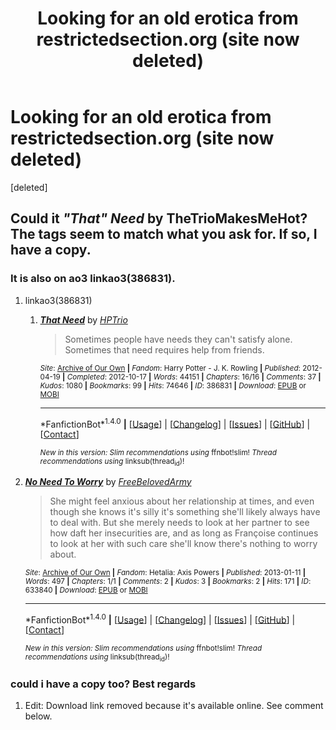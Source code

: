 #+TITLE: Looking for an old erotica from restrictedsection.org (site now deleted)

* Looking for an old erotica from restrictedsection.org (site now deleted)
:PROPERTIES:
:Score: 3
:DateUnix: 1507268343.0
:DateShort: 2017-Oct-06
:FlairText: Request
:END:
[deleted]


** Could it /"That" Need/ by TheTrioMakesMeHot? The tags seem to match what you ask for. If so, I have a copy.
:PROPERTIES:
:Author: SilverCookieDust
:Score: 4
:DateUnix: 1507271746.0
:DateShort: 2017-Oct-06
:END:

*** It is also on ao3 linkao3(386831).
:PROPERTIES:
:Author: AugustinCauchy
:Score: 3
:DateUnix: 1507286095.0
:DateShort: 2017-Oct-06
:END:

**** linkao3(386831)
:PROPERTIES:
:Author: AugustinCauchy
:Score: 2
:DateUnix: 1507286208.0
:DateShort: 2017-Oct-06
:END:

***** [[http://archiveofourown.org/works/386831][*/That Need/*]] by [[http://www.archiveofourown.org/users/HPTrio/pseuds/HPTrio][/HPTrio/]]

#+begin_quote
  Sometimes people have needs they can't satisfy alone. Sometimes that need requires help from friends.
#+end_quote

^{/Site/: [[http://www.archiveofourown.org/][Archive of Our Own]] *|* /Fandom/: Harry Potter - J. K. Rowling *|* /Published/: 2012-04-19 *|* /Completed/: 2012-10-17 *|* /Words/: 44151 *|* /Chapters/: 16/16 *|* /Comments/: 37 *|* /Kudos/: 1080 *|* /Bookmarks/: 99 *|* /Hits/: 74646 *|* /ID/: 386831 *|* /Download/: [[http://archiveofourown.org/downloads/HP/HPTrio/386831/That%20Need.epub?updated_at=1493267511][EPUB]] or [[http://archiveofourown.org/downloads/HP/HPTrio/386831/That%20Need.mobi?updated_at=1493267511][MOBI]]}

--------------

*FanfictionBot*^{1.4.0} *|* [[[https://github.com/tusing/reddit-ffn-bot/wiki/Usage][Usage]]] | [[[https://github.com/tusing/reddit-ffn-bot/wiki/Changelog][Changelog]]] | [[[https://github.com/tusing/reddit-ffn-bot/issues/][Issues]]] | [[[https://github.com/tusing/reddit-ffn-bot/][GitHub]]] | [[[https://www.reddit.com/message/compose?to=tusing][Contact]]]

^{/New in this version: Slim recommendations using/ ffnbot!slim! /Thread recommendations using/ linksub(thread_id)!}
:PROPERTIES:
:Author: FanfictionBot
:Score: 2
:DateUnix: 1507286225.0
:DateShort: 2017-Oct-06
:END:


**** [[http://archiveofourown.org/works/633840][*/No Need To Worry/*]] by [[http://www.archiveofourown.org/users/FreeBelovedArmy/pseuds/FreeBelovedArmy][/FreeBelovedArmy/]]

#+begin_quote
  She might feel anxious about her relationship at times, and even though she knows it's silly it's something she'll likely always have to deal with. But she merely needs to look at her partner to see how daft her insecurities are, and as long as Françoise continues to look at her with such care she'll know there's nothing to worry about.
#+end_quote

^{/Site/: [[http://www.archiveofourown.org/][Archive of Our Own]] *|* /Fandom/: Hetalia: Axis Powers *|* /Published/: 2013-01-11 *|* /Words/: 497 *|* /Chapters/: 1/1 *|* /Comments/: 2 *|* /Kudos/: 3 *|* /Bookmarks/: 2 *|* /Hits/: 171 *|* /ID/: 633840 *|* /Download/: [[http://archiveofourown.org/downloads/Fr/FreeBelovedArmy/633840/No%20Need%20To%20Worry.epub?updated_at=1387552883][EPUB]] or [[http://archiveofourown.org/downloads/Fr/FreeBelovedArmy/633840/No%20Need%20To%20Worry.mobi?updated_at=1387552883][MOBI]]}

--------------

*FanfictionBot*^{1.4.0} *|* [[[https://github.com/tusing/reddit-ffn-bot/wiki/Usage][Usage]]] | [[[https://github.com/tusing/reddit-ffn-bot/wiki/Changelog][Changelog]]] | [[[https://github.com/tusing/reddit-ffn-bot/issues/][Issues]]] | [[[https://github.com/tusing/reddit-ffn-bot/][GitHub]]] | [[[https://www.reddit.com/message/compose?to=tusing][Contact]]]

^{/New in this version: Slim recommendations using/ ffnbot!slim! /Thread recommendations using/ linksub(thread_id)!}
:PROPERTIES:
:Author: FanfictionBot
:Score: 1
:DateUnix: 1507286115.0
:DateShort: 2017-Oct-06
:END:


*** could i have a copy too? Best regards
:PROPERTIES:
:Author: tojourspur
:Score: 1
:DateUnix: 1507280109.0
:DateShort: 2017-Oct-06
:END:

**** Edit: Download link removed because it's available online. See comment below.
:PROPERTIES:
:Author: SilverCookieDust
:Score: 1
:DateUnix: 1507283304.0
:DateShort: 2017-Oct-06
:END:
